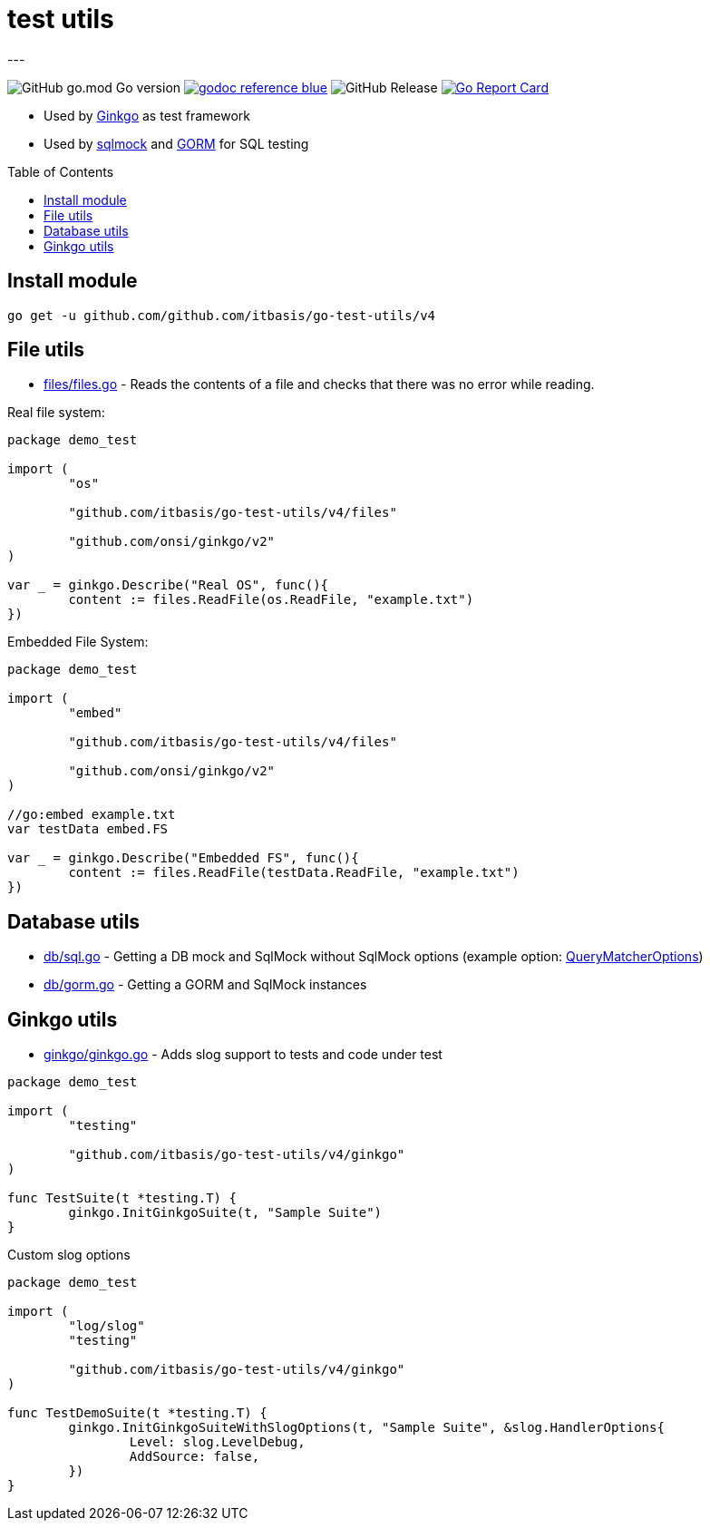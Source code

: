 = test utils
:toc: macro
---

image:https://img.shields.io/github/go-mod/go-version/itbasis/go-test-utils[GitHub go.mod Go version]
image:https://img.shields.io/badge/godoc-reference-blue.svg[link=https://pkg.go.dev/github.com/itbasis/go-test-utils]
image:https://img.shields.io/github/v/release/itbasis/go-test-utils[GitHub Release]
https://goreportcard.com/report/github.com/itbasis/go-test-utils[image:https://goreportcard.com/badge/github.com/itbasis/go-test-utils[Go Report Card]]

* Used by link:https://onsi.github.io/ginkgo/[Ginkgo] as test framework
* Used by link:https://github.com/DATA-DOG/go-sqlmock[sqlmock] and link:https://gorm.io/gorm[GORM] for SQL testing

toc::[]

== Install module

```
go get -u github.com/github.com/itbasis/go-test-utils/v4
```

== File utils

* link:files/files.go[] - Reads the contents of a file and checks that there was no error while reading.

Real file system:
[source,go]
----
package demo_test

import (
	"os"

	"github.com/itbasis/go-test-utils/v4/files"

	"github.com/onsi/ginkgo/v2"
)

var _ = ginkgo.Describe("Real OS", func(){
	content := files.ReadFile(os.ReadFile, "example.txt")
})
----

Embedded File System:
[source,go]
----
package demo_test

import (
	"embed"

	"github.com/itbasis/go-test-utils/v4/files"

	"github.com/onsi/ginkgo/v2"
)

//go:embed example.txt
var testData embed.FS

var _ = ginkgo.Describe("Embedded FS", func(){
	content := files.ReadFile(testData.ReadFile, "example.txt")
})
----

== Database utils

* link:db/sql.go[] - Getting a DB mock and SqlMock without SqlMock options (example option: link:https://github.com/DATA-DOG/go-sqlmock?tab=readme-ov-file#customize-sql-query-matching[QueryMatcherOptions])
* link:db/gorm.go[] - Getting a GORM and SqlMock instances

== Ginkgo utils

* link:ginkgo/ginkgo.go[] - Adds slog support to tests and code under test

[source,go]
----
package demo_test

import (
	"testing"

	"github.com/itbasis/go-test-utils/v4/ginkgo"
)

func TestSuite(t *testing.T) {
	ginkgo.InitGinkgoSuite(t, "Sample Suite")
}
----

Custom slog options

[source,go]
----
package demo_test

import (
	"log/slog"
	"testing"

	"github.com/itbasis/go-test-utils/v4/ginkgo"
)

func TestDemoSuite(t *testing.T) {
	ginkgo.InitGinkgoSuiteWithSlogOptions(t, "Sample Suite", &slog.HandlerOptions{
		Level: slog.LevelDebug,
		AddSource: false,
	})
}
----
